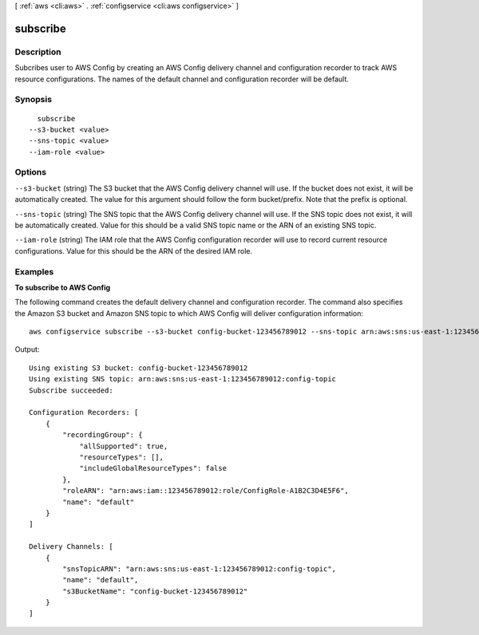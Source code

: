 [ :ref:`aws <cli:aws>` . :ref:`configservice <cli:aws configservice>` ]

.. _cli:aws configservice subscribe:


*********
subscribe
*********



===========
Description
===========

Subcribes user to AWS Config by creating an AWS Config delivery channel and configuration recorder to track AWS resource configurations. The names of the default channel and configuration recorder will be default.



========
Synopsis
========

::

    subscribe
  --s3-bucket <value>
  --sns-topic <value>
  --iam-role <value>




=======
Options
=======

``--s3-bucket`` (string)
The S3 bucket that the AWS Config delivery channel will use. If the bucket does not exist, it will be automatically created. The value for this argument should follow the form bucket/prefix. Note that the prefix is optional.

``--sns-topic`` (string)
The SNS topic that the AWS Config delivery channel will use. If the SNS topic does not exist, it will be automatically created. Value for this should be a valid SNS topic name or the ARN of an existing SNS topic.

``--iam-role`` (string)
The IAM role that the AWS Config configuration recorder will use to record current resource configurations. Value for this should be the ARN of the desired IAM role.



========
Examples
========

**To subscribe to AWS Config**

The following command creates the default delivery channel and configuration recorder. The command also specifies the Amazon S3 bucket and Amazon SNS topic to which AWS Config will deliver configuration information::

    aws configservice subscribe --s3-bucket config-bucket-123456789012 --sns-topic arn:aws:sns:us-east-1:123456789012:config-topic --iam-role arn:aws:iam::123456789012:role/ConfigRole-A1B2C3D4E5F6

Output::

    Using existing S3 bucket: config-bucket-123456789012
    Using existing SNS topic: arn:aws:sns:us-east-1:123456789012:config-topic
    Subscribe succeeded:

    Configuration Recorders: [
        {
            "recordingGroup": {
                "allSupported": true,
                "resourceTypes": [],
                "includeGlobalResourceTypes": false
            },
            "roleARN": "arn:aws:iam::123456789012:role/ConfigRole-A1B2C3D4E5F6",
            "name": "default"
        }
    ]

    Delivery Channels: [
        {
            "snsTopicARN": "arn:aws:sns:us-east-1:123456789012:config-topic",
            "name": "default",
            "s3BucketName": "config-bucket-123456789012"
        }
    ]